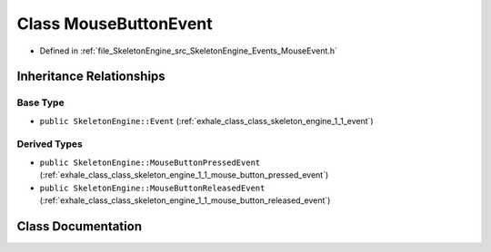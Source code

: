 .. _exhale_class_class_skeleton_engine_1_1_mouse_button_event:

Class MouseButtonEvent
======================

- Defined in :ref:`file_SkeletonEngine_src_SkeletonEngine_Events_MouseEvent.h`


Inheritance Relationships
-------------------------

Base Type
*********

- ``public SkeletonEngine::Event`` (:ref:`exhale_class_class_skeleton_engine_1_1_event`)


Derived Types
*************

- ``public SkeletonEngine::MouseButtonPressedEvent`` (:ref:`exhale_class_class_skeleton_engine_1_1_mouse_button_pressed_event`)
- ``public SkeletonEngine::MouseButtonReleasedEvent`` (:ref:`exhale_class_class_skeleton_engine_1_1_mouse_button_released_event`)


Class Documentation
-------------------


.. doxygenclass:: SkeletonEngine::MouseButtonEvent
   :members:
   :protected-members:
   :undoc-members: